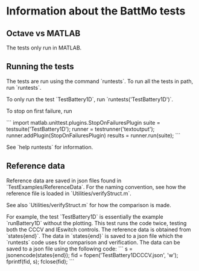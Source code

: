 * Information about the BattMo tests

** Octave vs MATLAB
The tests only run in MATLAB.


** Running the tests
The tests are run using the command `runtests`. To run all the
tests in path, run `runtests`.

To only run the test `TestBattery1D`, run `runtests('TestBattery1D')`.

To stop on first failure, run

```
import matlab.unittest.plugins.StopOnFailuresPlugin
suite = testsuite('TestBattery1D');
runner = testrunner('textoutput');
runner.addPlugin(StopOnFailuresPlugin)
results = runner.run(suite);
```

See `help runtests` for information.


** Reference data
Reference data are saved in json files found in
`TestExamples/ReferenceData`. For the naming convention, see how the
reference file is loaded in `Utilities/verifyStruct.m`.

See also `Utilities/verifyStruct.m` for how the comparison is made.

For example, the test `TestBattery1D` is essentially the example
`runBattery1D` without the plotting. This test runs the code twice,
testing both the CCCV and IEswitch controls. The reference data is
obtained from `states{end}`. The data in `states{end}` is saved to a
json file which the `runtests` code uses for comparison and
verification. The data can be saved to a json file using the following
code:
```
s = jsonencode(states{end});
fid = fopen('TestBattery1DCCCV.json', 'w');
fprintf(fid, s);
fclose(fid);
```
